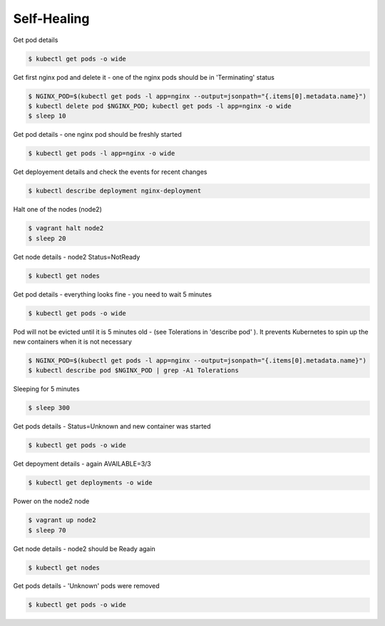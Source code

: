 Self-Healing
============

Get pod details

.. code-block:: shell-session

   $ kubectl get pods -o wide

Get first nginx pod and delete it - one of the nginx pods should be in 'Terminating' status

.. code-block:: shell-session

   $ NGINX_POD=$(kubectl get pods -l app=nginx --output=jsonpath="{.items[0].metadata.name}")
   $ kubectl delete pod $NGINX_POD; kubectl get pods -l app=nginx -o wide
   $ sleep 10

Get pod details - one nginx pod should be freshly started

.. code-block:: shell-session

   $ kubectl get pods -l app=nginx -o wide

Get deployement details and check the events for recent changes

.. code-block:: shell-session

   $ kubectl describe deployment nginx-deployment

Halt one of the nodes (node2)

.. code-block:: shell-session

   $ vagrant halt node2
   $ sleep 20

Get node details - node2 Status=NotReady

.. code-block:: shell-session

   $ kubectl get nodes

Get pod details - everything looks fine - you need to wait 5 minutes

.. code-block:: shell-session

   $ kubectl get pods -o wide

Pod will not be evicted until it is 5 minutes old -  (see Tolerations in 'describe pod' ).
It prevents Kubernetes to spin up the new containers when it is not necessary

.. code-block:: shell-session

   $ NGINX_POD=$(kubectl get pods -l app=nginx --output=jsonpath="{.items[0].metadata.name}")
   $ kubectl describe pod $NGINX_POD | grep -A1 Tolerations

Sleeping for 5 minutes

.. code-block:: shell-session

   $ sleep 300

Get pods details - Status=Unknown and new container was started

.. code-block:: shell-session

   $ kubectl get pods -o wide

Get depoyment details - again AVAILABLE=3/3

.. code-block:: shell-session

   $ kubectl get deployments -o wide

Power on the node2 node

.. code-block:: shell-session

   $ vagrant up node2
   $ sleep 70

Get node details - node2 should be Ready again

.. code-block:: shell-session

   $ kubectl get nodes

Get pods details - 'Unknown' pods were removed

.. code-block:: shell-session

   $ kubectl get pods -o wide

